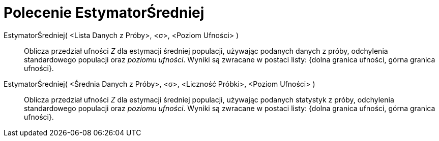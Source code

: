= Polecenie EstymatorŚredniej
:page-en: commands/ZMeanEstimate
ifdef::env-github[:imagesdir: /en/modules/ROOT/assets/images]

EstymatorŚredniej( <Lista Danych z Próby>, <σ>, <Poziom Ufności> )::
  Oblicza przedział ufności _Z_ dla estymacji średniej populacji, używając podanych danych z próby, odchylenia standardowego populacji oraz _poziomu ufności_.
  Wyniki są zwracane w postaci listy: {dolna granica ufności, górna granica ufności}.

EstymatorŚredniej( <Średnia Danych z Próby>, <σ>, <Liczność Próbki>, <Poziom Ufności> )::
  Oblicza przedział ufności _Z_ dla estymacji średniej populacji, używając podanych statystyk z próby, odchylenia standardowego populacji oraz _poziomu ufności_.
  Wyniki są zwracane w postaci listy: {dolna granica ufności, górna granica ufności}.
